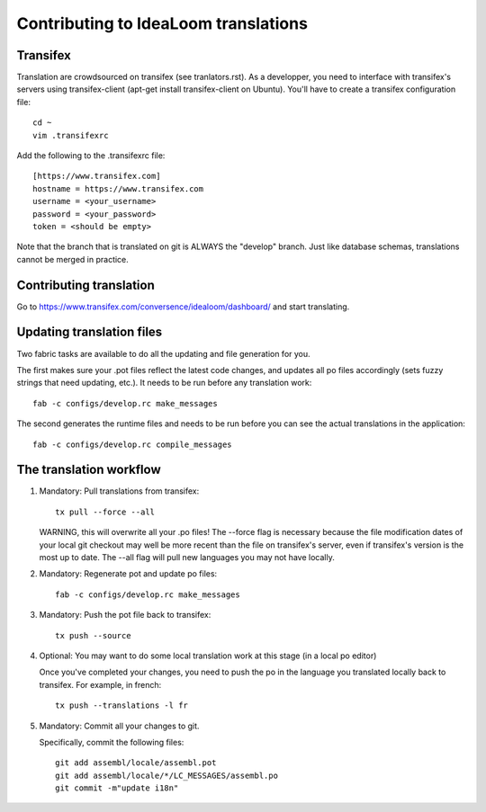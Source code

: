 Contributing to IdeaLoom translations
=====================================

Transifex
---------

Translation are crowdsourced on transifex (see tranlators.rst). As a
developper, you need to interface with transifex's servers using
transifex-client (apt-get install transifex-client on Ubuntu). You'll
have to create a transifex configuration file:

::

  cd ~
  vim .transifexrc

Add the following to the .transifexrc file:

::

  [https://www.transifex.com]
  hostname = https://www.transifex.com
  username = <your_username>
  password = <your_password>
  token = <should be empty>

Note that the branch that is translated on git is ALWAYS the "develop"
branch. Just like database schemas, translations cannot be merged in
practice.

Contributing translation
------------------------

Go to https://www.transifex.com/conversence/idealoom/dashboard/ and start 
translating.

Updating translation files
--------------------------

Two fabric tasks are available to do all the updating and file
generation for you.

The first makes sure your .pot files reflect the latest code changes,
and updates all po files accordingly (sets fuzzy strings that need
updating, etc.). It needs to be run before any translation work:

::

    fab -c configs/develop.rc make_messages

The second generates the runtime files and needs to be run before you
can see the actual translations in the application:

::

    fab -c configs/develop.rc compile_messages

The translation workflow
------------------------

1. Mandatory: Pull translations from transifex:

   ::

       tx pull --force --all

   WARNING, this will overwrite all your .po files! The --force flag is
   necessary because the file modification dates of your local git
   checkout may well be more recent than the file on transifex's server,
   even if transifex's version is the most up to date. The --all flag
   will pull new languages you may not have locally.

2. Mandatory: Regenerate pot and update po files:

   ::

       fab -c configs/develop.rc make_messages

3. Mandatory: Push the pot file back to transifex:

   ::

       tx push --source

4. Optional: You may want to do some local translation work at this
   stage (in a local po editor)

   Once you've completed your changes, you need to push the po in the
   language you translated locally back to transifex. For example, in
   french:

   ::

    tx push --translations -l fr

5. Mandatory: Commit all your changes to git.

   Specifically, commit the following files:

   ::

    git add assembl/locale/assembl.pot
    git add assembl/locale/*/LC_MESSAGES/assembl.po
    git commit -m"update i18n"
